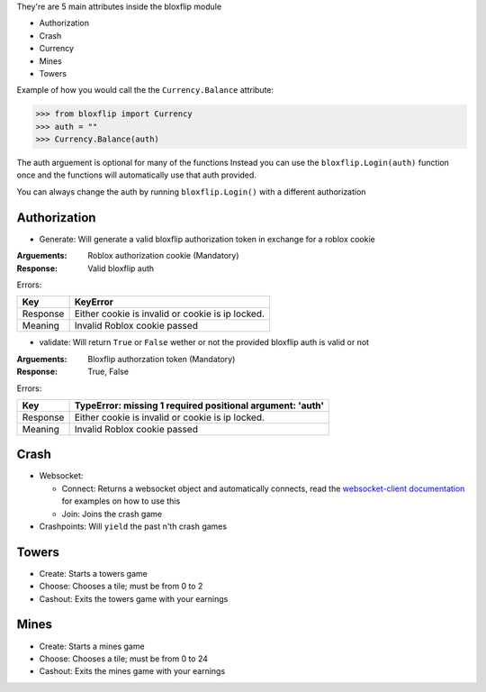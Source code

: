 They're are 5 main attributes inside the bloxflip module

- Authorization
- Crash
- Currency
- Mines
- Towers

Example of how you would call the the ``Currency.Balance`` attribute:

>>> from bloxflip import Currency
>>> auth = ""
>>> Currency.Balance(auth)

The auth arguement is optional for many of the functions
Instead you can use the ``bloxflip.Login(auth)`` function once and the functions will automatically use that auth provided. 

You can always change the auth by running ``bloxflip.Login()`` with a different authorization

Authorization
--------------
- Generate: Will generate a valid bloxflip authorization token in exchange for a roblox cookie
:Arguements:
    Roblox authorization cookie (Mandatory)

:Response: Valid bloxflip auth

Errors:

+------------+------------+------------------------------------+
|    Key     | KeyError                                        |
+============+=================================================+
| Response   | Either cookie is invalid or cookie is ip locked.|
+------------+------------+------------------------------------+
| Meaning    | Invalid Roblox cookie passed                    |
+------------+------------+------------------------------------+


- validate: Will return ``True`` or ``False`` wether or not the provided bloxflip auth is valid or not

:Arguements:
    Bloxflip authorzation token (Mandatory)

:Response: True, False

Errors:

+------------+------------+----------------------------------------------+
|    Key     | TypeError: missing 1 required positional argument: 'auth' |
+============+===========================================================+
| Response   | Either cookie is invalid or cookie is ip locked.          |
+------------+------------+----------------------------------------------+
| Meaning    | Invalid Roblox cookie passed                              |
+------------+------------+----------------------------------------------+


Crash
-----
- Websocket: 

  - Connect: Returns a websocket object and automatically connects, read the `websocket-client documentation <https://websocket-client.readthedocs.io/en/latest/>`_ for examples on how to use this
  - Join: Joins the crash game
- Crashpoints: Will ``yield`` the past n'th crash games

Towers
-------
- Create: Starts a towers game
- Choose: Chooses a tile; must be from 0 to 2
- Cashout: Exits the towers game with your earnings

Mines
-------
- Create: Starts a mines game
- Choose: Chooses a tile; must be from 0 to 24
- Cashout: Exits the mines game with your earnings

